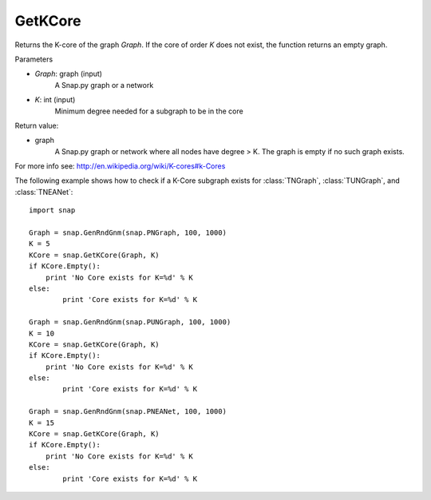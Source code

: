 GetKCore
'''''''''''''''

.. function:: PGraph GetKCore (Graph, K)

Returns the K-core of the graph *Graph*. If the core of order *K* does not exist, the function returns an empty graph.

Parameters

- *Graph*: graph (input)
    A Snap.py graph or a network    

- *K*: int (input)
    Minimum degree needed for a subgraph to be in the core

Return value:

- graph
    A Snap.py graph or network where all nodes have degree > K. The graph is empty if no such graph exists.


For more info see: http://en.wikipedia.org/wiki/K-cores#k-Cores


The following example shows how to check if a K-Core subgraph exists
for :class:`TNGraph`, :class:`TUNGraph`, and :class:`TNEANet`::

    import snap

    Graph = snap.GenRndGnm(snap.PNGraph, 100, 1000)
    K = 5
    KCore = snap.GetKCore(Graph, K)
    if KCore.Empty():
        print 'No Core exists for K=%d' % K
    else:
	    print 'Core exists for K=%d' % K

    Graph = snap.GenRndGnm(snap.PUNGraph, 100, 1000)
    K = 10
    KCore = snap.GetKCore(Graph, K)
    if KCore.Empty():
        print 'No Core exists for K=%d' % K
    else:
	    print 'Core exists for K=%d' % K

    Graph = snap.GenRndGnm(snap.PNEANet, 100, 1000)
    K = 15
    KCore = snap.GetKCore(Graph, K)
    if KCore.Empty():
        print 'No Core exists for K=%d' % K
    else:
	    print 'Core exists for K=%d' % K
